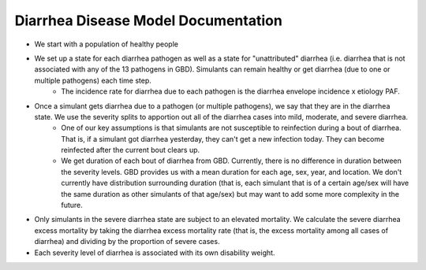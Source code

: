 Diarrhea Disease Model Documentation
====================================
- We start with a population of healthy people
- We set up a state for each diarrhea pathogen as well as a state for "unattributed" diarrhea (i.e. diarrhea that is not associated with any of the 13 pathogens in GBD). Simulants can remain healthy or get diarrhea (due to one or multiple pathogens) each time step.
    - The incidence rate for diarrhea due to each pathogen is the diarrhea envelope incidence x etiology PAF. 
- Once a simulant gets diarrhea due to a pathogen (or multiple pathogens), we say that they are in the diarrhea state. We use the severity splits to apportion out all of the diarrhea cases into mild, moderate, and severe diarrhea.
    - One of our key assumptions is that simulants are not susceptible to reinfection during a bout of diarrhea. That is, if a simulant got diarrhea yesterday, they can't get a new infection today. They can become reinfected after the current bout clears up.
    - We get duration of each bout of diarrhea from GBD. Currently, there is no difference in duration between the severity levels. GBD provides us with a mean duration for each age, sex, year, and location. We don't currently have distribution surrounding duration (that is, each simulant that is of a certain age/sex will have the same duration as other simulants of that age/sex) but may want to add some more complexity in the future.
- Only simulants in the severe diarrhea state are subject to an elevated mortality. We calculate the severe diarrhea excess mortality by taking the diarrhea excess mortality rate (that is, the excess mortality among all cases of diarrhea) and dividing by the proportion of severe cases. 
- Each severity level of diarrhea is associated with its own disability weight.

